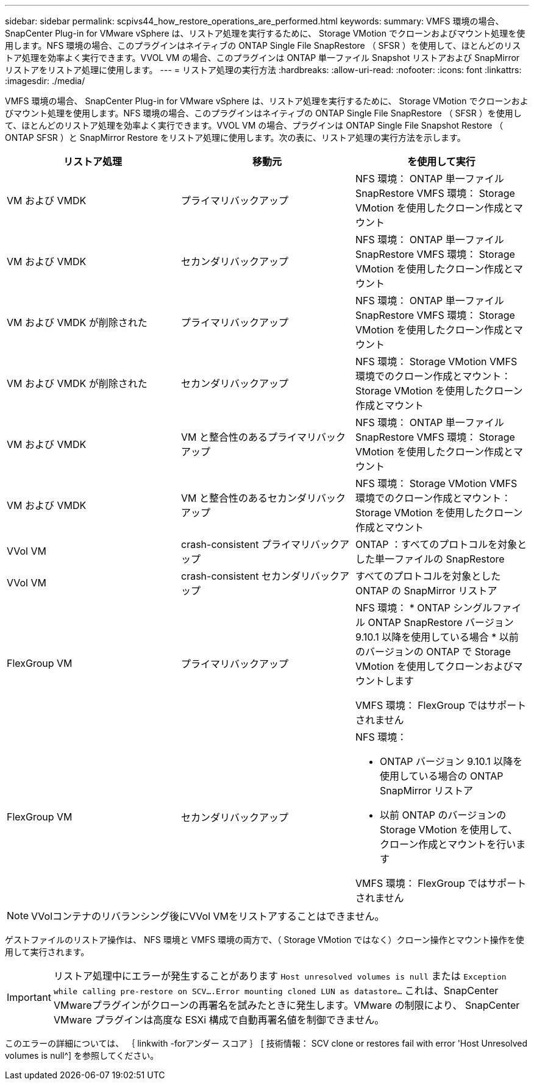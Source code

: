 ---
sidebar: sidebar 
permalink: scpivs44_how_restore_operations_are_performed.html 
keywords:  
summary: VMFS 環境の場合、 SnapCenter Plug-in for VMware vSphere は、リストア処理を実行するために、 Storage VMotion でクローンおよびマウント処理を使用します。NFS 環境の場合、このプラグインはネイティブの ONTAP Single File SnapRestore （ SFSR ）を使用して、ほとんどのリストア処理を効率よく実行できます。VVOL VM の場合、このプラグインは ONTAP 単一ファイル Snapshot リストアおよび SnapMirror リストアをリストア処理に使用します。 
---
= リストア処理の実行方法
:hardbreaks:
:allow-uri-read: 
:nofooter: 
:icons: font
:linkattrs: 
:imagesdir: ./media/


VMFS 環境の場合、 SnapCenter Plug-in for VMware vSphere は、リストア処理を実行するために、 Storage VMotion でクローンおよびマウント処理を使用します。NFS 環境の場合、このプラグインはネイティブの ONTAP Single File SnapRestore （ SFSR ）を使用して、ほとんどのリストア処理を効率よく実行できます。VVOL VM の場合、プラグインは ONTAP Single File Snapshot Restore （ ONTAP SFSR ）と SnapMirror Restore をリストア処理に使用します。次の表に、リストア処理の実行方法を示します。

|===
| リストア処理 | 移動元 | を使用して実行 


| VM および VMDK | プライマリバックアップ | NFS 環境： ONTAP 単一ファイル SnapRestore VMFS 環境： Storage VMotion を使用したクローン作成とマウント 


| VM および VMDK | セカンダリバックアップ | NFS 環境： ONTAP 単一ファイル SnapRestore VMFS 環境： Storage VMotion を使用したクローン作成とマウント 


| VM および VMDK が削除された | プライマリバックアップ | NFS 環境： ONTAP 単一ファイル SnapRestore VMFS 環境： Storage VMotion を使用したクローン作成とマウント 


| VM および VMDK が削除された | セカンダリバックアップ | NFS 環境： Storage VMotion VMFS 環境でのクローン作成とマウント： Storage VMotion を使用したクローン作成とマウント 


| VM および VMDK | VM と整合性のあるプライマリバックアップ | NFS 環境： ONTAP 単一ファイル SnapRestore VMFS 環境： Storage VMotion を使用したクローン作成とマウント 


| VM および VMDK | VM と整合性のあるセカンダリバックアップ | NFS 環境： Storage VMotion VMFS 環境でのクローン作成とマウント： Storage VMotion を使用したクローン作成とマウント 


| VVol VM | crash-consistent プライマリバックアップ | ONTAP ：すべてのプロトコルを対象とした単一ファイルの SnapRestore 


| VVol VM | crash-consistent セカンダリバックアップ | すべてのプロトコルを対象とした ONTAP の SnapMirror リストア 


| FlexGroup VM | プライマリバックアップ  a| 
NFS 環境： * ONTAP シングルファイル ONTAP SnapRestore バージョン 9.10.1 以降を使用している場合 * 以前のバージョンの ONTAP で Storage VMotion を使用してクローンおよびマウントします

VMFS 環境： FlexGroup ではサポートされません



| FlexGroup VM | セカンダリバックアップ  a| 
NFS 環境：

* ONTAP バージョン 9.10.1 以降を使用している場合の ONTAP SnapMirror リストア
* 以前 ONTAP のバージョンの Storage VMotion を使用して、クローン作成とマウントを行います


VMFS 環境： FlexGroup ではサポートされません

|===

NOTE: VVolコンテナのリバランシング後にVVol VMをリストアすることはできません。

ゲストファイルのリストア操作は、 NFS 環境と VMFS 環境の両方で、（ Storage VMotion ではなく）クローン操作とマウント操作を使用して実行されます。


IMPORTANT: リストア処理中にエラーが発生することがあります `Host unresolved volumes is null` または `Exception while calling pre-restore on SCV….Error mounting cloned LUN as datastore…` これは、SnapCenter VMwareプラグインがクローンの再署名を試みたときに発生します。VMware の制限により、 SnapCenter VMware プラグインは高度な ESXi 構成で自動再署名値を制御できません。

このエラーの詳細については、 ｛ linkwith -forアンダー スコア ｝ [ 技術情報： SCV clone or restores fail with error 'Host Unresolved volumes is null^] を参照してください。
